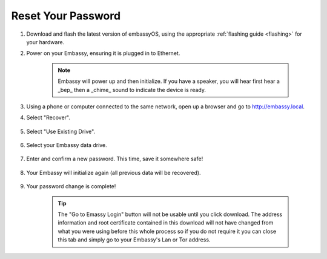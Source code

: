 .. _reset-password:

===================
Reset Your Password
===================

.. contents::
  :depth: 2
  :local:

#. Download and flash the latest version of embassyOS, using the appropriate :ref:`flashing guide <flashing>` for your hardware.
#. Power on your Embassy, ensuring it is plugged in to Ethernet.

    .. note:: Embassy will power up and then initialize.  If you have a speaker, you will hear first hear a _bep_ then a _chime_ sound to indicate the device is ready.

#. Using a phone or computer connected to the same network, open up a browser and go to http://embassy.local.

#. Select "Recover".

   .. figure:: /_static/images/setup/screen0-startfresh_or_recover.png
      :width: 60%

#. Select "Use Existing Drive".

   .. figure:: /_static/images/setup/screen3-use_existing.png
      :width: 60%

#. Select your Embassy data drive.

   .. figure:: /_static/images/setup/screen4-use_existing_drive_selection.png
      :width: 60%

#. Enter and confirm a new password. This time, save it somewhere safe!

   .. figure:: /_static/images/setup/screen5-set_password.jpg
      :width: 60%

#. Your Embassy will initialize again (all previous data will be recovered).

   .. figure:: /_static/images/setup/screen6-storage_initialize.jpg
      :width: 60%

#. Your password change is complete!

    .. tip:: The "Go to Emassy Login" button will not be usable until you click download. The address information and root certificate contained in this download will not have changed from what you were using before this whole process so if you do not require it you can close this tab and simply go to your Embassy's Lan or Tor address.
   
   .. figure:: /_static/images/setup/setup_complete_pre_download.png
      :width: 60%
